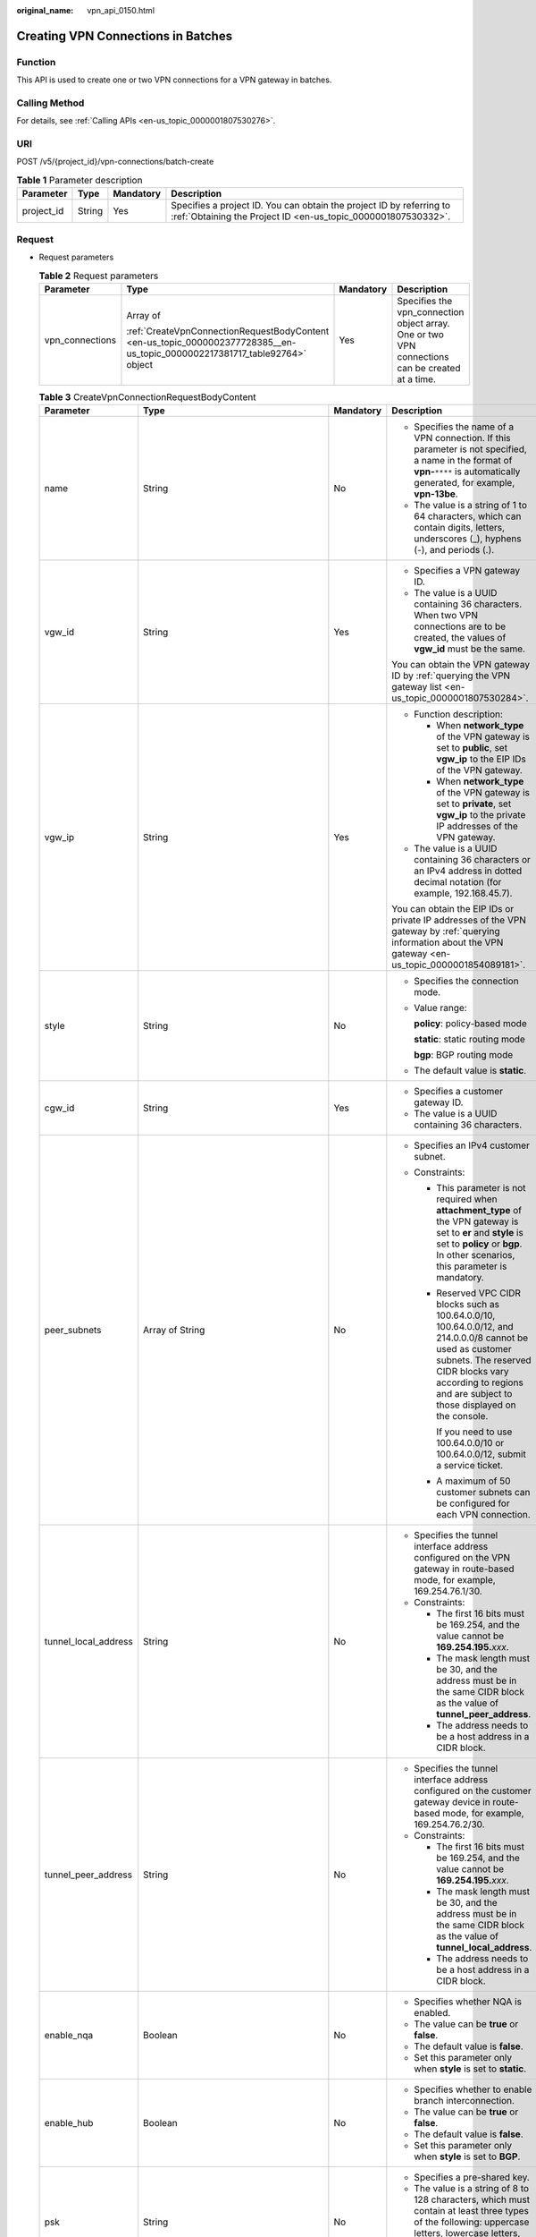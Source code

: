 :original_name: vpn_api_0150.html

.. _vpn_api_0150:

Creating VPN Connections in Batches
===================================

Function
--------

This API is used to create one or two VPN connections for a VPN gateway in batches.

Calling Method
--------------

For details, see :ref:`Calling APIs <en-us_topic_0000001807530276>`.

URI
---

POST /v5/{project_id}/vpn-connections/batch-create

.. table:: **Table 1** Parameter description

   +------------+--------+-----------+---------------------------------------------------------------------------------------------------------------------------------------+
   | Parameter  | Type   | Mandatory | Description                                                                                                                           |
   +============+========+===========+=======================================================================================================================================+
   | project_id | String | Yes       | Specifies a project ID. You can obtain the project ID by referring to :ref:`Obtaining the Project ID <en-us_topic_0000001807530332>`. |
   +------------+--------+-----------+---------------------------------------------------------------------------------------------------------------------------------------+

Request
-------

-  Request parameters

   .. table:: **Table 2** Request parameters

      +-----------------+-----------------------------------------------------------------------------------------------------------------------------+-----------------+-------------------------------------------------------------------------------------------------+
      | Parameter       | Type                                                                                                                        | Mandatory       | Description                                                                                     |
      +=================+=============================================================================================================================+=================+=================================================================================================+
      | vpn_connections | Array of                                                                                                                    | Yes             | Specifies the vpn_connection object array. One or two VPN connections can be created at a time. |
      |                 |                                                                                                                             |                 |                                                                                                 |
      |                 | :ref:`CreateVpnConnectionRequestBodyContent <en-us_topic_0000002377728385__en-us_topic_0000002217381717_table92764>` object |                 |                                                                                                 |
      +-----------------+-----------------------------------------------------------------------------------------------------------------------------+-----------------+-------------------------------------------------------------------------------------------------+

   .. _en-us_topic_0000002377728385__en-us_topic_0000002217381717_table92764:

   .. table:: **Table 3** CreateVpnConnectionRequestBodyContent

      +----------------------+---------------------------------------------------------------------------------------------------------------+-----------------+-----------------------------------------------------------------------------------------------------------------------------------------------------------------------------------------------------------------------------------------------------------------------------------------------------------------------+
      | Parameter            | Type                                                                                                          | Mandatory       | Description                                                                                                                                                                                                                                                                                                           |
      +======================+===============================================================================================================+=================+=======================================================================================================================================================================================================================================================================================================================+
      | name                 | String                                                                                                        | No              | -  Specifies the name of a VPN connection. If this parameter is not specified, a name in the format of **vpn-**\ ``****`` is automatically generated, for example, **vpn-13be**.                                                                                                                                      |
      |                      |                                                                                                               |                 | -  The value is a string of 1 to 64 characters, which can contain digits, letters, underscores (_), hyphens (-), and periods (.).                                                                                                                                                                                     |
      +----------------------+---------------------------------------------------------------------------------------------------------------+-----------------+-----------------------------------------------------------------------------------------------------------------------------------------------------------------------------------------------------------------------------------------------------------------------------------------------------------------------+
      | vgw_id               | String                                                                                                        | Yes             | -  Specifies a VPN gateway ID.                                                                                                                                                                                                                                                                                        |
      |                      |                                                                                                               |                 | -  The value is a UUID containing 36 characters. When two VPN connections are to be created, the values of **vgw_id** must be the same.                                                                                                                                                                               |
      |                      |                                                                                                               |                 |                                                                                                                                                                                                                                                                                                                       |
      |                      |                                                                                                               |                 | You can obtain the VPN gateway ID by :ref:`querying the VPN gateway list <en-us_topic_0000001807530284>`.                                                                                                                                                                                                             |
      +----------------------+---------------------------------------------------------------------------------------------------------------+-----------------+-----------------------------------------------------------------------------------------------------------------------------------------------------------------------------------------------------------------------------------------------------------------------------------------------------------------------+
      | vgw_ip               | String                                                                                                        | Yes             | -  Function description:                                                                                                                                                                                                                                                                                              |
      |                      |                                                                                                               |                 |                                                                                                                                                                                                                                                                                                                       |
      |                      |                                                                                                               |                 |    -  When **network_type** of the VPN gateway is set to **public**, set **vgw_ip** to the EIP IDs of the VPN gateway.                                                                                                                                                                                                |
      |                      |                                                                                                               |                 |    -  When **network_type** of the VPN gateway is set to **private**, set **vgw_ip** to the private IP addresses of the VPN gateway.                                                                                                                                                                                  |
      |                      |                                                                                                               |                 |                                                                                                                                                                                                                                                                                                                       |
      |                      |                                                                                                               |                 | -  The value is a UUID containing 36 characters or an IPv4 address in dotted decimal notation (for example, 192.168.45.7).                                                                                                                                                                                            |
      |                      |                                                                                                               |                 |                                                                                                                                                                                                                                                                                                                       |
      |                      |                                                                                                               |                 | You can obtain the EIP IDs or private IP addresses of the VPN gateway by :ref:`querying information about the VPN gateway <en-us_topic_0000001854089181>`.                                                                                                                                                            |
      +----------------------+---------------------------------------------------------------------------------------------------------------+-----------------+-----------------------------------------------------------------------------------------------------------------------------------------------------------------------------------------------------------------------------------------------------------------------------------------------------------------------+
      | style                | String                                                                                                        | No              | -  Specifies the connection mode.                                                                                                                                                                                                                                                                                     |
      |                      |                                                                                                               |                 |                                                                                                                                                                                                                                                                                                                       |
      |                      |                                                                                                               |                 | -  Value range:                                                                                                                                                                                                                                                                                                       |
      |                      |                                                                                                               |                 |                                                                                                                                                                                                                                                                                                                       |
      |                      |                                                                                                               |                 |    **policy**: policy-based mode                                                                                                                                                                                                                                                                                      |
      |                      |                                                                                                               |                 |                                                                                                                                                                                                                                                                                                                       |
      |                      |                                                                                                               |                 |    **static**: static routing mode                                                                                                                                                                                                                                                                                    |
      |                      |                                                                                                               |                 |                                                                                                                                                                                                                                                                                                                       |
      |                      |                                                                                                               |                 |    **bgp**: BGP routing mode                                                                                                                                                                                                                                                                                          |
      |                      |                                                                                                               |                 |                                                                                                                                                                                                                                                                                                                       |
      |                      |                                                                                                               |                 | -  The default value is **static**.                                                                                                                                                                                                                                                                                   |
      +----------------------+---------------------------------------------------------------------------------------------------------------+-----------------+-----------------------------------------------------------------------------------------------------------------------------------------------------------------------------------------------------------------------------------------------------------------------------------------------------------------------+
      | cgw_id               | String                                                                                                        | Yes             | -  Specifies a customer gateway ID.                                                                                                                                                                                                                                                                                   |
      |                      |                                                                                                               |                 | -  The value is a UUID containing 36 characters.                                                                                                                                                                                                                                                                      |
      +----------------------+---------------------------------------------------------------------------------------------------------------+-----------------+-----------------------------------------------------------------------------------------------------------------------------------------------------------------------------------------------------------------------------------------------------------------------------------------------------------------------+
      | peer_subnets         | Array of String                                                                                               | No              | -  Specifies an IPv4 customer subnet.                                                                                                                                                                                                                                                                                 |
      |                      |                                                                                                               |                 | -  Constraints:                                                                                                                                                                                                                                                                                                       |
      |                      |                                                                                                               |                 |                                                                                                                                                                                                                                                                                                                       |
      |                      |                                                                                                               |                 |    -  This parameter is not required when **attachment_type** of the VPN gateway is set to **er** and **style** is set to **policy** or **bgp**. In other scenarios, this parameter is mandatory.                                                                                                                     |
      |                      |                                                                                                               |                 |                                                                                                                                                                                                                                                                                                                       |
      |                      |                                                                                                               |                 |    -  Reserved VPC CIDR blocks such as 100.64.0.0/10, 100.64.0.0/12, and 214.0.0.0/8 cannot be used as customer subnets. The reserved CIDR blocks vary according to regions and are subject to those displayed on the console.                                                                                        |
      |                      |                                                                                                               |                 |                                                                                                                                                                                                                                                                                                                       |
      |                      |                                                                                                               |                 |       If you need to use 100.64.0.0/10 or 100.64.0.0/12, submit a service ticket.                                                                                                                                                                                                                                     |
      |                      |                                                                                                               |                 |                                                                                                                                                                                                                                                                                                                       |
      |                      |                                                                                                               |                 |    -  A maximum of 50 customer subnets can be configured for each VPN connection.                                                                                                                                                                                                                                     |
      +----------------------+---------------------------------------------------------------------------------------------------------------+-----------------+-----------------------------------------------------------------------------------------------------------------------------------------------------------------------------------------------------------------------------------------------------------------------------------------------------------------------+
      | tunnel_local_address | String                                                                                                        | No              | -  Specifies the tunnel interface address configured on the VPN gateway in route-based mode, for example, 169.254.76.1/30.                                                                                                                                                                                            |
      |                      |                                                                                                               |                 | -  Constraints:                                                                                                                                                                                                                                                                                                       |
      |                      |                                                                                                               |                 |                                                                                                                                                                                                                                                                                                                       |
      |                      |                                                                                                               |                 |    -  The first 16 bits must be 169.254, and the value cannot be **169.254.195.**\ *xxx*.                                                                                                                                                                                                                             |
      |                      |                                                                                                               |                 |    -  The mask length must be 30, and the address must be in the same CIDR block as the value of **tunnel_peer_address**.                                                                                                                                                                                             |
      |                      |                                                                                                               |                 |    -  The address needs to be a host address in a CIDR block.                                                                                                                                                                                                                                                         |
      +----------------------+---------------------------------------------------------------------------------------------------------------+-----------------+-----------------------------------------------------------------------------------------------------------------------------------------------------------------------------------------------------------------------------------------------------------------------------------------------------------------------+
      | tunnel_peer_address  | String                                                                                                        | No              | -  Specifies the tunnel interface address configured on the customer gateway device in route-based mode, for example, 169.254.76.2/30.                                                                                                                                                                                |
      |                      |                                                                                                               |                 | -  Constraints:                                                                                                                                                                                                                                                                                                       |
      |                      |                                                                                                               |                 |                                                                                                                                                                                                                                                                                                                       |
      |                      |                                                                                                               |                 |    -  The first 16 bits must be 169.254, and the value cannot be **169.254.195.**\ *xxx*.                                                                                                                                                                                                                             |
      |                      |                                                                                                               |                 |    -  The mask length must be 30, and the address must be in the same CIDR block as the value of **tunnel_local_address**.                                                                                                                                                                                            |
      |                      |                                                                                                               |                 |    -  The address needs to be a host address in a CIDR block.                                                                                                                                                                                                                                                         |
      +----------------------+---------------------------------------------------------------------------------------------------------------+-----------------+-----------------------------------------------------------------------------------------------------------------------------------------------------------------------------------------------------------------------------------------------------------------------------------------------------------------------+
      | enable_nqa           | Boolean                                                                                                       | No              | -  Specifies whether NQA is enabled.                                                                                                                                                                                                                                                                                  |
      |                      |                                                                                                               |                 | -  The value can be **true** or **false**.                                                                                                                                                                                                                                                                            |
      |                      |                                                                                                               |                 | -  The default value is **false**.                                                                                                                                                                                                                                                                                    |
      |                      |                                                                                                               |                 | -  Set this parameter only when **style** is set to **static**.                                                                                                                                                                                                                                                       |
      +----------------------+---------------------------------------------------------------------------------------------------------------+-----------------+-----------------------------------------------------------------------------------------------------------------------------------------------------------------------------------------------------------------------------------------------------------------------------------------------------------------------+
      | enable_hub           | Boolean                                                                                                       | No              | -  Specifies whether to enable branch interconnection.                                                                                                                                                                                                                                                                |
      |                      |                                                                                                               |                 | -  The value can be **true** or **false**.                                                                                                                                                                                                                                                                            |
      |                      |                                                                                                               |                 | -  The default value is **false**.                                                                                                                                                                                                                                                                                    |
      |                      |                                                                                                               |                 | -  Set this parameter only when **style** is set to **BGP**.                                                                                                                                                                                                                                                          |
      +----------------------+---------------------------------------------------------------------------------------------------------------+-----------------+-----------------------------------------------------------------------------------------------------------------------------------------------------------------------------------------------------------------------------------------------------------------------------------------------------------------------+
      | psk                  | String                                                                                                        | No              | -  Specifies a pre-shared key.                                                                                                                                                                                                                                                                                        |
      |                      |                                                                                                               |                 | -  The value is a string of 8 to 128 characters, which must contain at least three types of the following: uppercase letters, lowercase letters, digits, and special characters (``~!@#$%^*()-_+={ },./:;``).                                                                                                         |
      +----------------------+---------------------------------------------------------------------------------------------------------------+-----------------+-----------------------------------------------------------------------------------------------------------------------------------------------------------------------------------------------------------------------------------------------------------------------------------------------------------------------+
      | policy_rules         | Array of :ref:`PolicyRule <en-us_topic_0000002377728385__en-us_topic_0000002217381717_table65488>` object     | No              | Specifies IPv4 policy rules.                                                                                                                                                                                                                                                                                          |
      |                      |                                                                                                               |                 |                                                                                                                                                                                                                                                                                                                       |
      |                      |                                                                                                               |                 | A maximum of five policy rules can be specified. This parameter is mandatory only when **style** is set to **policy** and **ip_version** of the VPN gateway is set to **ipv4**.                                                                                                                                       |
      +----------------------+---------------------------------------------------------------------------------------------------------------+-----------------+-----------------------------------------------------------------------------------------------------------------------------------------------------------------------------------------------------------------------------------------------------------------------------------------------------------------------+
      | ikepolicy            | :ref:`IkePolicy <en-us_topic_0000002377728385__en-us_topic_0000002217381717_table92511>` object               | No              | Specifies the IKE policy object.                                                                                                                                                                                                                                                                                      |
      +----------------------+---------------------------------------------------------------------------------------------------------------+-----------------+-----------------------------------------------------------------------------------------------------------------------------------------------------------------------------------------------------------------------------------------------------------------------------------------------------------------------+
      | ipsecpolicy          | :ref:`IpsecPolicy <en-us_topic_0000002377728385__en-us_topic_0000002217381717_table92510>` object             | No              | Specifies the IPsec policy object.                                                                                                                                                                                                                                                                                    |
      +----------------------+---------------------------------------------------------------------------------------------------------------+-----------------+-----------------------------------------------------------------------------------------------------------------------------------------------------------------------------------------------------------------------------------------------------------------------------------------------------------------------+
      | ha_role              | String                                                                                                        | No              | -  This parameter is optional when you create a connection for a VPN gateway in active-active mode. When you create a connection for a VPN gateway in active/standby mode, **master** indicates the active connection, and **slave** indicates the standby connection.                                                |
      |                      |                                                                                                               |                 | -  The default value is **master**.                                                                                                                                                                                                                                                                                   |
      |                      |                                                                                                               |                 | -  Constraints: In active/standby mode, this field must be set to **master** for the connection established using the active EIP or active private IP address of the VPN gateway, and must be set to **slave** for the connection established using the standby EIP or standby private IP address of the VPN gateway. |
      +----------------------+---------------------------------------------------------------------------------------------------------------+-----------------+-----------------------------------------------------------------------------------------------------------------------------------------------------------------------------------------------------------------------------------------------------------------------------------------------------------------------+
      | tags                 | Array of :ref:`VpnResourceTag <en-us_topic_0000002377728385__en-us_topic_0000002217381717_table92238>` object | No              | -  Specifies a tag list.                                                                                                                                                                                                                                                                                              |
      |                      |                                                                                                               |                 | -  A maximum of 20 tags can be specified.                                                                                                                                                                                                                                                                             |
      +----------------------+---------------------------------------------------------------------------------------------------------------+-----------------+-----------------------------------------------------------------------------------------------------------------------------------------------------------------------------------------------------------------------------------------------------------------------------------------------------------------------+

   .. _en-us_topic_0000002377728385__en-us_topic_0000002217381717_table65488:

   .. table:: **Table 4** PolicyRule

      +-----------------+-----------------+-----------------+--------------------------------------------------------------------------------------------------------------------------------------+
      | Parameter       | Type            | Mandatory       | Description                                                                                                                          |
      +=================+=================+=================+======================================================================================================================================+
      | source          | String          | No              | -  Specifies a source CIDR block. The IP protocol version (IPv4) of the CIDR block must be the same as that of the VPN gateway.      |
      |                 |                 |                 | -  The value of **source** in each policy rule must be unique.                                                                       |
      +-----------------+-----------------+-----------------+--------------------------------------------------------------------------------------------------------------------------------------+
      | destination     | Array of String | No              | -  Specifies a destination CIDR block. The IP protocol version (IPv4) of the CIDR block must be the same as that of the VPN gateway. |
      |                 |                 |                 |                                                                                                                                      |
      |                 |                 |                 |    An example IPv4 CIDR block is 192.168.52.0/24.                                                                                    |
      |                 |                 |                 |                                                                                                                                      |
      |                 |                 |                 | -  A maximum of 50 destination CIDR blocks can be configured in each policy rule.                                                    |
      +-----------------+-----------------+-----------------+--------------------------------------------------------------------------------------------------------------------------------------+

   .. _en-us_topic_0000002377728385__en-us_topic_0000002217381717_table92511:

   .. table:: **Table 5** IkePolicy

      +--------------------------+-------------------------------------------------------------------------------------------+-----------------+------------------------------------------------------------------------------------------------------------------------------------------+
      | Parameter                | Type                                                                                      | Mandatory       | Description                                                                                                                              |
      +==========================+===========================================================================================+=================+==========================================================================================================================================+
      | ike_version              | String                                                                                    | No              | -  Specifies the IKE version.                                                                                                            |
      |                          |                                                                                           |                 |                                                                                                                                          |
      |                          |                                                                                           |                 | -  Value range:                                                                                                                          |
      |                          |                                                                                           |                 |                                                                                                                                          |
      |                          |                                                                                           |                 |    **v1** and **v2**                                                                                                                     |
      |                          |                                                                                           |                 |                                                                                                                                          |
      |                          |                                                                                           |                 | -  Default value:                                                                                                                        |
      |                          |                                                                                           |                 |                                                                                                                                          |
      |                          |                                                                                           |                 |    v2                                                                                                                                    |
      +--------------------------+-------------------------------------------------------------------------------------------+-----------------+------------------------------------------------------------------------------------------------------------------------------------------+
      | phase1_negotiation_mode  | String                                                                                    | No              | -  Specifies the negotiation mode.                                                                                                       |
      |                          |                                                                                           |                 |                                                                                                                                          |
      |                          |                                                                                           |                 | -  Value range:                                                                                                                          |
      |                          |                                                                                           |                 |                                                                                                                                          |
      |                          |                                                                                           |                 |    **main**: ensures high security during negotiation.                                                                                   |
      |                          |                                                                                           |                 |                                                                                                                                          |
      |                          |                                                                                           |                 |    **aggressive**: ensures fast negotiation and a high negotiation success rate.                                                         |
      |                          |                                                                                           |                 |                                                                                                                                          |
      |                          |                                                                                           |                 | -  The default value is **main**.                                                                                                        |
      |                          |                                                                                           |                 |                                                                                                                                          |
      |                          |                                                                                           |                 | -  This parameter is mandatory only when the IKE version is v1.                                                                          |
      +--------------------------+-------------------------------------------------------------------------------------------+-----------------+------------------------------------------------------------------------------------------------------------------------------------------+
      | authentication_algorithm | String                                                                                    | No              | -  Specifies an authentication algorithm.                                                                                                |
      |                          |                                                                                           |                 |                                                                                                                                          |
      |                          |                                                                                           |                 | -  Value range:                                                                                                                          |
      |                          |                                                                                           |                 |                                                                                                                                          |
      |                          |                                                                                           |                 |    sha2-512, sha2-384, sha2-256, sha1, md5                                                                                               |
      |                          |                                                                                           |                 |                                                                                                                                          |
      |                          |                                                                                           |                 |    Exercise caution when using **sha1** and **md5** as they have low security.                                                           |
      |                          |                                                                                           |                 |                                                                                                                                          |
      |                          |                                                                                           |                 | -  Default value:                                                                                                                        |
      |                          |                                                                                           |                 |                                                                                                                                          |
      |                          |                                                                                           |                 |    sha2-256                                                                                                                              |
      +--------------------------+-------------------------------------------------------------------------------------------+-----------------+------------------------------------------------------------------------------------------------------------------------------------------+
      | encryption_algorithm     | String                                                                                    | No              | -  Specifies an encryption algorithm.                                                                                                    |
      |                          |                                                                                           |                 |                                                                                                                                          |
      |                          |                                                                                           |                 | -  Value range:                                                                                                                          |
      |                          |                                                                                           |                 |                                                                                                                                          |
      |                          |                                                                                           |                 |    aes-256-gcm-16, aes-128-gcm-16, aes-256, aes-192, aes-128, 3des                                                                       |
      |                          |                                                                                           |                 |                                                                                                                                          |
      |                          |                                                                                           |                 |    Exercise caution when using **3des**, **aes-128**, **aes-192**, and **aes-256** as they have low security.                            |
      |                          |                                                                                           |                 |                                                                                                                                          |
      |                          |                                                                                           |                 | -  Default value:                                                                                                                        |
      |                          |                                                                                           |                 |                                                                                                                                          |
      |                          |                                                                                           |                 |    aes-128                                                                                                                               |
      +--------------------------+-------------------------------------------------------------------------------------------+-----------------+------------------------------------------------------------------------------------------------------------------------------------------+
      | dh_group                 | String                                                                                    | No              | -  Specifies the DH group used for key exchange in phase 1.                                                                              |
      |                          |                                                                                           |                 |                                                                                                                                          |
      |                          |                                                                                           |                 | -  The value can be **group1**, **group2**, **group5**, **group14**, **group15**, **group16**, **group19**, **group20**, or **group21**. |
      |                          |                                                                                           |                 |                                                                                                                                          |
      |                          |                                                                                           |                 |    Exercise caution when using **group1**, **group2**, **group5**, or **group14** as they have low security.                             |
      |                          |                                                                                           |                 |                                                                                                                                          |
      |                          |                                                                                           |                 | -  The default value is **group15**.                                                                                                     |
      +--------------------------+-------------------------------------------------------------------------------------------+-----------------+------------------------------------------------------------------------------------------------------------------------------------------+
      | authentication_method    | String                                                                                    | No              | -  Specifies the authentication method used during IKE negotiation.                                                                      |
      |                          |                                                                                           |                 |                                                                                                                                          |
      |                          |                                                                                           |                 | -  Value range:                                                                                                                          |
      |                          |                                                                                           |                 |                                                                                                                                          |
      |                          |                                                                                           |                 |    **pre-share**: pre-shared key                                                                                                         |
      |                          |                                                                                           |                 |                                                                                                                                          |
      |                          |                                                                                           |                 | -  The default value is **pre-share**.                                                                                                   |
      +--------------------------+-------------------------------------------------------------------------------------------+-----------------+------------------------------------------------------------------------------------------------------------------------------------------+
      | lifetime_seconds         | Integer                                                                                   | No              | -  Specifies the SA lifetime. When the lifetime expires, an IKE SA is automatically updated.                                             |
      |                          |                                                                                           |                 | -  The value ranges from 60 to 604800, in seconds.                                                                                       |
      |                          |                                                                                           |                 | -  The default value is 86400.                                                                                                           |
      +--------------------------+-------------------------------------------------------------------------------------------+-----------------+------------------------------------------------------------------------------------------------------------------------------------------+
      | local_id_type            | String                                                                                    | No              | -  Specifies the local ID type.                                                                                                          |
      |                          |                                                                                           |                 | -  Value range:                                                                                                                          |
      |                          |                                                                                           |                 |                                                                                                                                          |
      |                          |                                                                                           |                 |    -  **ip**                                                                                                                             |
      |                          |                                                                                           |                 |    -  **fqdn** (currently not supported)                                                                                                 |
      |                          |                                                                                           |                 |                                                                                                                                          |
      |                          |                                                                                           |                 | -  The default value is **ip**.                                                                                                          |
      +--------------------------+-------------------------------------------------------------------------------------------+-----------------+------------------------------------------------------------------------------------------------------------------------------------------+
      | local_id                 | String                                                                                    | No              | -  Specifies the local ID.                                                                                                               |
      |                          |                                                                                           |                 |                                                                                                                                          |
      |                          |                                                                                           |                 | -  Constraints:                                                                                                                          |
      |                          |                                                                                           |                 |                                                                                                                                          |
      |                          |                                                                                           |                 |    When **local_id_type** is set to **ip**, this parameter is optional. If it is set, the value must be an IPv4 address.                 |
      +--------------------------+-------------------------------------------------------------------------------------------+-----------------+------------------------------------------------------------------------------------------------------------------------------------------+
      | peer_id_type             | String                                                                                    | No              | -  Specifies the peer ID type.                                                                                                           |
      |                          |                                                                                           |                 | -  Value range:                                                                                                                          |
      |                          |                                                                                           |                 |                                                                                                                                          |
      |                          |                                                                                           |                 |    -  **ip**                                                                                                                             |
      |                          |                                                                                           |                 |    -  **fqdn** (currently not supported)                                                                                                 |
      |                          |                                                                                           |                 |                                                                                                                                          |
      |                          |                                                                                           |                 | -  The default value is **ip**.                                                                                                          |
      +--------------------------+-------------------------------------------------------------------------------------------+-----------------+------------------------------------------------------------------------------------------------------------------------------------------+
      | peer_id                  | String                                                                                    | No              | -  Specifies the peer ID.                                                                                                                |
      |                          |                                                                                           |                 |                                                                                                                                          |
      |                          |                                                                                           |                 | -  Constraints:                                                                                                                          |
      |                          |                                                                                           |                 |                                                                                                                                          |
      |                          |                                                                                           |                 |    When **local_id_type** is set to **ip**, this parameter is optional. If it is set, the value must be an IPv4 address.                 |
      +--------------------------+-------------------------------------------------------------------------------------------+-----------------+------------------------------------------------------------------------------------------------------------------------------------------+
      | dpd                      | :ref:`Dpd <en-us_topic_0000002377728385__en-us_topic_0000002217381717_table92513>` object | No              | Specifies the DPD object.                                                                                                                |
      +--------------------------+-------------------------------------------------------------------------------------------+-----------------+------------------------------------------------------------------------------------------------------------------------------------------+

   .. _en-us_topic_0000002377728385__en-us_topic_0000002217381717_table92513:

   .. table:: **Table 6** Dpd

      +-----------------+-----------------+-----------------+------------------------------------------------------------------------------------------------------+
      | Parameter       | Type            | Mandatory       | Description                                                                                          |
      +=================+=================+=================+======================================================================================================+
      | timeout         | Integer         | No              | -  Specifies the interval for retransmitting DPD packets.                                            |
      |                 |                 |                 | -  The value ranges from 2 to 60, in seconds.                                                        |
      |                 |                 |                 | -  The default value is 15.                                                                          |
      +-----------------+-----------------+-----------------+------------------------------------------------------------------------------------------------------+
      | interval        | Integer         | No              | -  Specifies the DPD idle timeout period.                                                            |
      |                 |                 |                 | -  The value ranges from 10 to 3600, in seconds.                                                     |
      |                 |                 |                 | -  The default value is 30.                                                                          |
      +-----------------+-----------------+-----------------+------------------------------------------------------------------------------------------------------+
      | msg             | String          | No              | -  Specifies the format of DPD packets.                                                              |
      |                 |                 |                 |                                                                                                      |
      |                 |                 |                 | -  Value range:                                                                                      |
      |                 |                 |                 |                                                                                                      |
      |                 |                 |                 |    **seq-hash-notify**: indicates that the payload of DPD packets is in the sequence of hash-notify. |
      |                 |                 |                 |                                                                                                      |
      |                 |                 |                 |    **seq-notify-hash**: indicates that the payload of DPD packets is in the sequence of notify-hash. |
      |                 |                 |                 |                                                                                                      |
      |                 |                 |                 | -  The default value is **seq-hash-notify**.                                                         |
      +-----------------+-----------------+-----------------+------------------------------------------------------------------------------------------------------+

   .. _en-us_topic_0000002377728385__en-us_topic_0000002217381717_table92510:

   .. table:: **Table 7** IpsecPolicy

      +--------------------------+-----------------+-----------------+-------------------------------------------------------------------------------------------------------------------------------------------------------+
      | Parameter                | Type            | Mandatory       | Description                                                                                                                                           |
      +==========================+=================+=================+=======================================================================================================================================================+
      | authentication_algorithm | String          | No              | -  Specifies an authentication algorithm.                                                                                                             |
      |                          |                 |                 |                                                                                                                                                       |
      |                          |                 |                 | -  Value range:                                                                                                                                       |
      |                          |                 |                 |                                                                                                                                                       |
      |                          |                 |                 |    sha2-512, sha2-384, sha2-256, sha1, md5                                                                                                            |
      |                          |                 |                 |                                                                                                                                                       |
      |                          |                 |                 |    Exercise caution when using **sha1** and **md5** as they have low security.                                                                        |
      |                          |                 |                 |                                                                                                                                                       |
      |                          |                 |                 | -  Default value:                                                                                                                                     |
      |                          |                 |                 |                                                                                                                                                       |
      |                          |                 |                 |    sha2-256                                                                                                                                           |
      +--------------------------+-----------------+-----------------+-------------------------------------------------------------------------------------------------------------------------------------------------------+
      | encryption_algorithm     | String          | No              | -  Specifies an encryption algorithm.                                                                                                                 |
      |                          |                 |                 |                                                                                                                                                       |
      |                          |                 |                 | -  Value range:                                                                                                                                       |
      |                          |                 |                 |                                                                                                                                                       |
      |                          |                 |                 |    aes-256-gcm-16, aes-128-gcm-16, aes-256, aes-192, aes-128, 3des                                                                                    |
      |                          |                 |                 |                                                                                                                                                       |
      |                          |                 |                 |    Exercise caution when using **3des**, **aes-128**, **aes-192**, and **aes-256** as they have low security.                                         |
      |                          |                 |                 |                                                                                                                                                       |
      |                          |                 |                 | -  Default value:                                                                                                                                     |
      |                          |                 |                 |                                                                                                                                                       |
      |                          |                 |                 |    aes-128                                                                                                                                            |
      +--------------------------+-----------------+-----------------+-------------------------------------------------------------------------------------------------------------------------------------------------------+
      | pfs                      | String          | No              | -  Specifies the DH key group used by PFS.                                                                                                            |
      |                          |                 |                 |                                                                                                                                                       |
      |                          |                 |                 | -  The value can be **group1**, **group2**, **group5**, **group14**, **group15**, **group16**, **group19**, **group20**, **group21**, or **disable**. |
      |                          |                 |                 |                                                                                                                                                       |
      |                          |                 |                 |    Exercise caution when using **group1**, **group2**, **group5**, or **group14** as they have low security.                                          |
      |                          |                 |                 |                                                                                                                                                       |
      |                          |                 |                 | -  The default value is **group15**.                                                                                                                  |
      +--------------------------+-----------------+-----------------+-------------------------------------------------------------------------------------------------------------------------------------------------------+
      | transform_protocol       | String          | No              | -  Specifies the transfer protocol.                                                                                                                   |
      |                          |                 |                 |                                                                                                                                                       |
      |                          |                 |                 | -  Value range:                                                                                                                                       |
      |                          |                 |                 |                                                                                                                                                       |
      |                          |                 |                 |    **esp**: encapsulating security payload protocol                                                                                                   |
      |                          |                 |                 |                                                                                                                                                       |
      |                          |                 |                 | -  The default value is **esp**.                                                                                                                      |
      +--------------------------+-----------------+-----------------+-------------------------------------------------------------------------------------------------------------------------------------------------------+
      | lifetime_seconds         | Integer         | No              | -  Specifies the lifetime of a tunnel established over an IPsec connection.                                                                           |
      |                          |                 |                 | -  The value ranges from 30 to 604800, in seconds.                                                                                                    |
      |                          |                 |                 | -  The default value is 3600.                                                                                                                         |
      +--------------------------+-----------------+-----------------+-------------------------------------------------------------------------------------------------------------------------------------------------------+
      | encapsulation_mode       | String          | No              | -  Specifies the packet encapsulation mode.                                                                                                           |
      |                          |                 |                 |                                                                                                                                                       |
      |                          |                 |                 | -  Value range:                                                                                                                                       |
      |                          |                 |                 |                                                                                                                                                       |
      |                          |                 |                 |    **tunnel**: encapsulates packets in tunnel mode.                                                                                                   |
      |                          |                 |                 |                                                                                                                                                       |
      |                          |                 |                 | -  The default value is **tunnel**.                                                                                                                   |
      +--------------------------+-----------------+-----------------+-------------------------------------------------------------------------------------------------------------------------------------------------------+

   .. _en-us_topic_0000002377728385__en-us_topic_0000002217381717_table92238:

   .. table:: **Table 8** VpnResourceTag

      +-----------------+-----------------+-----------------+----------------------------------------------------------------------------------------------------------------------------------------------------------------------------------+
      | Parameter       | Type            | Mandatory       | Description                                                                                                                                                                      |
      +=================+=================+=================+==================================================================================================================================================================================+
      | key             | String          | Yes             | -  Specifies a tag key.                                                                                                                                                          |
      |                 |                 |                 | -  The value is a string of 1 to 128 characters that can contain digits, letters, Spanish characters, Portuguese characters, spaces, and special characters (``_ . : = + - @``). |
      +-----------------+-----------------+-----------------+----------------------------------------------------------------------------------------------------------------------------------------------------------------------------------+
      | value           | String          | Yes             | -  Specifies a tag value.                                                                                                                                                        |
      |                 |                 |                 | -  The value is a string of 0 to 255 characters that can contain digits, letters, Spanish characters, Portuguese characters, spaces, and special characters (``_ . : = + - @``). |
      +-----------------+-----------------+-----------------+----------------------------------------------------------------------------------------------------------------------------------------------------------------------------------+

-  Example request

   #. Create VPN connections in static routing mode in batches.

      .. code-block:: text

         POST https://{Endpoint}/v5/{project_id}/vpn-connections/batch-create

         {
             "vpn_connections": [
                 {
                     "vgw_ip": "0d0f4af1-42b9-41eb-97b9-b4d41a0bf9c4",
                     "cgw_id": "12f3577a-cbd8-4602-b68c-ecbf792fcec5",
                     "vgw_id": "8030f6d6-32a8-4d20-a7f8-50a7a826e2f8",
                     "peer_subnets": [
                         "192.168.2.0/24"
                     ],
                     "psk": "abcd****"
                 },
                 {
                     "vgw_ip": "1fb97767-d780-4d8b-83bb-6f878f662005",
                     "cgw_id": "12f3577a-cbd8-4602-b68c-ecbf792fcec5",
                     "vgw_id": "8030f6d6-32a8-4d20-a7f8-50a7a826e2f8",
                     "peer_subnets": [
                         "192.168.2.0/24"
                     ],
                     "psk": "abcd****"
                 }
             ]
         }

   #. Create VPN connections in policy-based mode in batches.

      .. code-block:: text

         POST https://{Endpoint}/v5/{project_id}/vpn-connections/batch-create

         {
             "vpn_connections": [
                 {
                     "vgw_ip": "0d0f4af1-42b9-41eb-97b9-b4d41a0bf9c4",
                     "cgw_id": "12f3577a-cbd8-4602-b68c-ecbf792fcec5",
                     "vgw_id": "8030f6d6-32a8-4d20-a7f8-50a7a826e2f8",
                     "style": "policy",
                     "peer_subnets": [
                         "192.168.2.0/24"
                     ],
                     "psk": "abcd****",
                     "policy_rules": [
                         {
                             "source": "10.0.0.0/24",
                             "destination": [
                                 "192.168.0.0/24"
                             ]
                         }
                     ]
                 },
                 {
                     "vgw_ip": "1fb97767-d780-4d8b-83bb-6f878f662005",
                     "cgw_id": "12f3577a-cbd8-4602-b68c-ecbf792fcec5",
                     "vgw_id": "8030f6d6-32a8-4d20-a7f8-50a7a826e2f8",
                     "style": "policy",
                     "peer_subnets": [
                         "192.168.2.0/24"
                     ],
                     "psk": "abcd****",
                     "policy_rules": [
                         {
                             "source": "10.0.0.0/24",
                             "destination": [
                                 "192.168.0.0/24"
                             ]
                         }
                     ]
                 }
             ]
         }

   #. Create VPN connections in BGP routing mode in batches.

      .. code-block:: text

         POST https://{Endpoint}/v5/{project_id}/vpn-connections/batch-create

         {
             "vpn_connections": [
                 {
                     "name": "vpn-1655",
                     "vgw_ip": "0d0f4af1-42b9-41eb-97b9-b4d41a0bf9c4",
                     "cgw_id": "12f3577a-cbd8-4602-b68c-ecbf792fcec5",
                     "vgw_id": "8030f6d6-32a8-4d20-a7f8-50a7a826e2f8",
                     "style": "bgp",
                     "peer_subnets": [
                         "192.168.2.0/24"
                     ],
                     "tunnel_local_address": "169.254.56.225/30",
                     "tunnel_peer_address": "169.254.56.226/30",
                     "psk": "abcd****",
                     "ikepolicy": {
                         "ike_version": "v2",
                         "authentication_algorithm": "sha2-512",
                         "encryption_algorithm": "aes-256",
                         "dh_group": "group16",
                         "lifetime_seconds": 172800,
                         "local_id": "123***",
                         "peer_id": "456***",
                         "dpd": {
                             "timeout": 30,
                             "interval": 60,
                             "msg": "seq-notify-hash"
                         }
                     },
                     "ipsecpolicy": {
                         "authentication_algorithm": "sha2-512",
                         "encryption_algorithm": "aes-256",
                         "pfs": "group16",
                         "transform_protocol": "esp",
                         "lifetime_seconds": 7200,
                         "encapsulation_mode": "tunnel"
                     }
                 },
                 {
                     "name": "vpn-1341",
                     "vgw_ip": "1fb97767-d780-4d8b-83bb-6f878f662005",
                     "cgw_id": "12f3577a-cbd8-4602-b68c-ecbf792fcec5",
                     "vgw_id": "8030f6d6-32a8-4d20-a7f8-50a7a826e2f8",
                     "style": "bgp",
                     "peer_subnets": [
                         "192.168.2.0/24"
                     ],
                     "tunnel_local_address": "169.254.56.225/30",
                     "tunnel_peer_address": "169.254.56.226/30",
                     "psk": "abcd****",
                     "ikepolicy": {
                         "ike_version": "v2",
                         "authentication_algorithm": "sha2-512",
                         "encryption_algorithm": "aes-256",
                         "dh_group": "group16",
                         "lifetime_seconds": 172800,
                         "local_id": "123***",
                         "peer_id": "456***",
                         "dpd": {
                             "timeout": 30,
                             "interval": 60,
                             "msg": "seq-notify-hash"
                         }
                     },
                     "ipsecpolicy": {
                         "authentication_algorithm": "sha2-512",
                         "encryption_algorithm": "aes-256",
                         "pfs": "group16",
                         "transform_protocol": "esp",
                         "lifetime_seconds": 7200,
                         "encapsulation_mode": "tunnel"
                     }
                 }
             ]
         }

Response
--------

-  Response parameters

   Returned status code 201: successful operation

   .. table:: **Table 9** Parameters in the response body

      +-----------------------+-------------------------------------------------------------------------------------------------------------------+---------------------------------------------+
      | Parameter             | Type                                                                                                              | Description                                 |
      +=======================+===================================================================================================================+=============================================+
      | vpn_connections       | Array of                                                                                                          | Specifies the vpn_connections object array. |
      |                       |                                                                                                                   |                                             |
      |                       | :ref:`CreateResponseVpnConnection <en-us_topic_0000002377728385__en-us_topic_0000002217381717_table92515>` object |                                             |
      +-----------------------+-------------------------------------------------------------------------------------------------------------------+---------------------------------------------+
      | request_id            | String                                                                                                            | Specifies a request ID.                     |
      +-----------------------+-------------------------------------------------------------------------------------------------------------------+---------------------------------------------+

   .. _en-us_topic_0000002377728385__en-us_topic_0000002217381717_table92515:

   .. table:: **Table 10** CreateResponseVpnConnection

      +-----------------------+------------------------------------------------------------------------------------------------------------------------+------------------------------------------------------------------------------------------------------------------------------------------------------------------------------------------------------------------------------------+
      | Parameter             | Type                                                                                                                   | Description                                                                                                                                                                                                                        |
      +=======================+========================================================================================================================+====================================================================================================================================================================================================================================+
      | id                    | String                                                                                                                 | -  Specifies a VPN connection ID.                                                                                                                                                                                                  |
      |                       |                                                                                                                        | -  The value is a UUID containing 36 characters.                                                                                                                                                                                   |
      +-----------------------+------------------------------------------------------------------------------------------------------------------------+------------------------------------------------------------------------------------------------------------------------------------------------------------------------------------------------------------------------------------+
      | name                  | String                                                                                                                 | -  Specifies the name of a VPN connection.                                                                                                                                                                                         |
      |                       |                                                                                                                        | -  The value is a string of 1 to 64 characters, which can contain digits, letters, underscores (_), and hyphens (-).                                                                                                               |
      +-----------------------+------------------------------------------------------------------------------------------------------------------------+------------------------------------------------------------------------------------------------------------------------------------------------------------------------------------------------------------------------------------+
      | vgw_id                | String                                                                                                                 | -  Specifies a VPN gateway ID.                                                                                                                                                                                                     |
      |                       |                                                                                                                        | -  The value is a UUID containing 36 characters.                                                                                                                                                                                   |
      +-----------------------+------------------------------------------------------------------------------------------------------------------------+------------------------------------------------------------------------------------------------------------------------------------------------------------------------------------------------------------------------------------+
      | vgw_ip                | String                                                                                                                 | -  Specifies an EIP ID or private IP address of the VPN gateway.                                                                                                                                                                   |
      |                       |                                                                                                                        | -  The value is a UUID containing 36 characters or an IPv4 address in dotted decimal notation (for example, 192.168.45.7).                                                                                                         |
      +-----------------------+------------------------------------------------------------------------------------------------------------------------+------------------------------------------------------------------------------------------------------------------------------------------------------------------------------------------------------------------------------------+
      | style                 | String                                                                                                                 | -  Specifies the connection mode.                                                                                                                                                                                                  |
      |                       |                                                                                                                        |                                                                                                                                                                                                                                    |
      |                       |                                                                                                                        | -  Value range:                                                                                                                                                                                                                    |
      |                       |                                                                                                                        |                                                                                                                                                                                                                                    |
      |                       |                                                                                                                        |    **POLICY**: policy-based mode                                                                                                                                                                                                   |
      |                       |                                                                                                                        |                                                                                                                                                                                                                                    |
      |                       |                                                                                                                        |    **STATIC**: static routing mode                                                                                                                                                                                                 |
      |                       |                                                                                                                        |                                                                                                                                                                                                                                    |
      |                       |                                                                                                                        |    **BGP**: BGP routing mode                                                                                                                                                                                                       |
      +-----------------------+------------------------------------------------------------------------------------------------------------------------+------------------------------------------------------------------------------------------------------------------------------------------------------------------------------------------------------------------------------------+
      | cgw_id                | String                                                                                                                 | -  Specifies a customer gateway ID.                                                                                                                                                                                                |
      |                       |                                                                                                                        | -  The value is a UUID containing 36 characters.                                                                                                                                                                                   |
      +-----------------------+------------------------------------------------------------------------------------------------------------------------+------------------------------------------------------------------------------------------------------------------------------------------------------------------------------------------------------------------------------------+
      | peer_subnets          | Array of String                                                                                                        | Specifies an IPv4 customer subnet. This parameter is not returned when **attachment_type** of the VPN gateway is set to **ER** and **style** is set to **BGP** or **POLICY**.                                                      |
      +-----------------------+------------------------------------------------------------------------------------------------------------------------+------------------------------------------------------------------------------------------------------------------------------------------------------------------------------------------------------------------------------------+
      | tunnel_local_address  | String                                                                                                                 | Specifies the tunnel interface address configured on the VPN gateway in route-based mode. This parameter is valid only when **style** is **STATIC** or **BGP**.                                                                    |
      +-----------------------+------------------------------------------------------------------------------------------------------------------------+------------------------------------------------------------------------------------------------------------------------------------------------------------------------------------------------------------------------------------+
      | tunnel_peer_address   | String                                                                                                                 | Specifies the tunnel interface address configured on the customer gateway device in route-based mode. This parameter is valid only when **style** is **STATIC** or **BGP**.                                                        |
      +-----------------------+------------------------------------------------------------------------------------------------------------------------+------------------------------------------------------------------------------------------------------------------------------------------------------------------------------------------------------------------------------------+
      | enable_nqa            | Boolean                                                                                                                | -  Specifies whether NQA is enabled. This parameter is returned only when **style** is **STATIC**.                                                                                                                                 |
      |                       |                                                                                                                        | -  The value can be **true** or **false**.                                                                                                                                                                                         |
      +-----------------------+------------------------------------------------------------------------------------------------------------------------+------------------------------------------------------------------------------------------------------------------------------------------------------------------------------------------------------------------------------------+
      | policy_rules          | Array of :ref:`PolicyRule <en-us_topic_0000002377728385__en-us_topic_0000002217381717_table92516>` objects             | Specifies IPv4 policy rules, which are returned only when **style** is set to **POLICY** and **ip_version** of the VPN gateway is set to **ipv4**.                                                                                 |
      +-----------------------+------------------------------------------------------------------------------------------------------------------------+------------------------------------------------------------------------------------------------------------------------------------------------------------------------------------------------------------------------------------+
      | ikepolicy             | :ref:`IkePolicy <en-us_topic_0000002377728385__en-us_topic_0000002217381717_table92517>` object                        | Specifies the IKE policy object.                                                                                                                                                                                                   |
      +-----------------------+------------------------------------------------------------------------------------------------------------------------+------------------------------------------------------------------------------------------------------------------------------------------------------------------------------------------------------------------------------------+
      | ipsecpolicy           | :ref:`IpsecPolicy <en-us_topic_0000002377728385__en-us_topic_0000002217381717_table92518>` object                      | Specifies the IPsec policy object.                                                                                                                                                                                                 |
      +-----------------------+------------------------------------------------------------------------------------------------------------------------+------------------------------------------------------------------------------------------------------------------------------------------------------------------------------------------------------------------------------------+
      | created_at            | String                                                                                                                 | -  Specifies the time when the VPN connection is created.                                                                                                                                                                          |
      |                       |                                                                                                                        | -  The UTC time format is *yyyy-MM-ddTHH:mm:ss.SSSZ*.                                                                                                                                                                              |
      +-----------------------+------------------------------------------------------------------------------------------------------------------------+------------------------------------------------------------------------------------------------------------------------------------------------------------------------------------------------------------------------------------+
      | updated_at            | String                                                                                                                 | -  Specifies the last update time.                                                                                                                                                                                                 |
      |                       |                                                                                                                        | -  The UTC time format is *yyyy-MM-ddTHH:mm:ss.SSSZ*.                                                                                                                                                                              |
      +-----------------------+------------------------------------------------------------------------------------------------------------------------+------------------------------------------------------------------------------------------------------------------------------------------------------------------------------------------------------------------------------------+
      | enterprise_project_id | String                                                                                                                 | -  Specifies an enterprise project ID.                                                                                                                                                                                             |
      |                       |                                                                                                                        | -  The value is a UUID containing 36 characters. The value must be the same as the enterprise project ID of the VPN gateway specified by **vgw_id**.                                                                               |
      +-----------------------+------------------------------------------------------------------------------------------------------------------------+------------------------------------------------------------------------------------------------------------------------------------------------------------------------------------------------------------------------------------+
      | ha_role               | String                                                                                                                 | -  For a VPN gateway in active/standby mode, **master** indicates the active connection, and **slave** indicates the standby connection. For a VPN gateway in active-active mode, the value of **ha_role** can only be **master**. |
      |                       |                                                                                                                        | -  The default value is **master**.                                                                                                                                                                                                |
      +-----------------------+------------------------------------------------------------------------------------------------------------------------+------------------------------------------------------------------------------------------------------------------------------------------------------------------------------------------------------------------------------------+
      | tags                  | Array of :ref:`VpnResourceTag <en-us_topic_0000002377728385__en-us_topic_0000002217381717_table4138248135518>` objects | Specifies a tag list.                                                                                                                                                                                                              |
      +-----------------------+------------------------------------------------------------------------------------------------------------------------+------------------------------------------------------------------------------------------------------------------------------------------------------------------------------------------------------------------------------------+

   .. _en-us_topic_0000002377728385__en-us_topic_0000002217381717_table92516:

   .. table:: **Table 11** PolicyRule

      +-------------+-----------------+------------------------------------------------------------------------------------------------------------------------------------------------------------------+
      | Parameter   | Type            | Description                                                                                                                                                      |
      +=============+=================+==================================================================================================================================================================+
      | source      | String          | Specifies a source CIDR block.                                                                                                                                   |
      +-------------+-----------------+------------------------------------------------------------------------------------------------------------------------------------------------------------------+
      | destination | Array of String | Specifies a destination CIDR block. An example IPv4 CIDR block is 192.168.52.0/24. A maximum of 50 destination CIDR blocks can be returned for each policy rule. |
      +-------------+-----------------+------------------------------------------------------------------------------------------------------------------------------------------------------------------+

   .. _en-us_topic_0000002377728385__en-us_topic_0000002217381717_table92517:

   .. table:: **Table 12** IkePolicy

      +--------------------------+-------------------------------------------------------------------------------------------+-------------------------------------------------------------------------------------------------------------------------------------------------------------------------------------------------------------------------------------------------------------+
      | Parameter                | Type                                                                                      | Description                                                                                                                                                                                                                                                 |
      +==========================+===========================================================================================+=============================================================================================================================================================================================================================================================+
      | ike_version              | String                                                                                    | -  Specifies the IKE version.                                                                                                                                                                                                                               |
      |                          |                                                                                           | -  The value can be **v1** or **v2**.                                                                                                                                                                                                                       |
      +--------------------------+-------------------------------------------------------------------------------------------+-------------------------------------------------------------------------------------------------------------------------------------------------------------------------------------------------------------------------------------------------------------+
      | phase1_negotiation_mode  | String                                                                                    | -  Specifies the negotiation mode. This parameter is available only when the IKE version is **v1**.                                                                                                                                                         |
      |                          |                                                                                           |                                                                                                                                                                                                                                                             |
      |                          |                                                                                           | -  Value range:                                                                                                                                                                                                                                             |
      |                          |                                                                                           |                                                                                                                                                                                                                                                             |
      |                          |                                                                                           |    **main**: ensures high security during negotiation.                                                                                                                                                                                                      |
      |                          |                                                                                           |                                                                                                                                                                                                                                                             |
      |                          |                                                                                           |    **aggressive**: ensures fast negotiation and a high negotiation success rate.                                                                                                                                                                            |
      +--------------------------+-------------------------------------------------------------------------------------------+-------------------------------------------------------------------------------------------------------------------------------------------------------------------------------------------------------------------------------------------------------------+
      | authentication_algorithm | String                                                                                    | -  Specifies an authentication algorithm.                                                                                                                                                                                                                   |
      |                          |                                                                                           | -  The value can be **sha2-512**, **sha2-384**, **sha2-256**, **sha1**, or **md5**.                                                                                                                                                                         |
      +--------------------------+-------------------------------------------------------------------------------------------+-------------------------------------------------------------------------------------------------------------------------------------------------------------------------------------------------------------------------------------------------------------+
      | encryption_algorithm     | String                                                                                    | -  Specifies an encryption algorithm.                                                                                                                                                                                                                       |
      |                          |                                                                                           | -  The value can be **aes-256-gcm-16**, **aes-128-gcm-16**, **aes-256**, **aes-192**, **aes-128**, or **3des**.                                                                                                                                             |
      +--------------------------+-------------------------------------------------------------------------------------------+-------------------------------------------------------------------------------------------------------------------------------------------------------------------------------------------------------------------------------------------------------------+
      | dh_group                 | String                                                                                    | -  Specifies the DH group used for key exchange in phase 1.                                                                                                                                                                                                 |
      |                          |                                                                                           | -  The value can be **group1**, **group2**, **group5**, **group14**, **group15**, **group16**, **group19**, **group20**, or **group21**.                                                                                                                    |
      +--------------------------+-------------------------------------------------------------------------------------------+-------------------------------------------------------------------------------------------------------------------------------------------------------------------------------------------------------------------------------------------------------------+
      | authentication_method    | String                                                                                    | -  Specifies the authentication method used during IKE negotiation.                                                                                                                                                                                         |
      |                          |                                                                                           |                                                                                                                                                                                                                                                             |
      |                          |                                                                                           | -  Value range:                                                                                                                                                                                                                                             |
      |                          |                                                                                           |                                                                                                                                                                                                                                                             |
      |                          |                                                                                           |    **pre-share**: pre-shared key                                                                                                                                                                                                                            |
      +--------------------------+-------------------------------------------------------------------------------------------+-------------------------------------------------------------------------------------------------------------------------------------------------------------------------------------------------------------------------------------------------------------+
      | lifetime_seconds         | Integer                                                                                   | -  Specifies the SA lifetime. When the lifetime expires, an IKE SA is automatically updated.                                                                                                                                                                |
      |                          |                                                                                           | -  The value ranges from 60 to 604800, in seconds.                                                                                                                                                                                                          |
      +--------------------------+-------------------------------------------------------------------------------------------+-------------------------------------------------------------------------------------------------------------------------------------------------------------------------------------------------------------------------------------------------------------+
      | local_id_type            | String                                                                                    | -  Specifies the local ID type.                                                                                                                                                                                                                             |
      |                          |                                                                                           | -  Value range:                                                                                                                                                                                                                                             |
      |                          |                                                                                           |                                                                                                                                                                                                                                                             |
      |                          |                                                                                           |    -  **ip**                                                                                                                                                                                                                                                |
      |                          |                                                                                           |    -  **fqdn** (currently not supported)                                                                                                                                                                                                                    |
      +--------------------------+-------------------------------------------------------------------------------------------+-------------------------------------------------------------------------------------------------------------------------------------------------------------------------------------------------------------------------------------------------------------+
      | local_id                 | String                                                                                    | Specifies the local ID. When **local_id_type** is set to **ip**, the local ID specified when the VPN connection is created or updated is returned. If no local ID is specified, the VPN gateway IP address corresponding to the VPN connection is returned. |
      +--------------------------+-------------------------------------------------------------------------------------------+-------------------------------------------------------------------------------------------------------------------------------------------------------------------------------------------------------------------------------------------------------------+
      | peer_id_type             | String                                                                                    | -  Specifies the peer ID type.                                                                                                                                                                                                                              |
      |                          |                                                                                           | -  Value range:                                                                                                                                                                                                                                             |
      |                          |                                                                                           |                                                                                                                                                                                                                                                             |
      |                          |                                                                                           |    -  **ip**                                                                                                                                                                                                                                                |
      |                          |                                                                                           |    -  **fqdn** (currently not supported)                                                                                                                                                                                                                    |
      +--------------------------+-------------------------------------------------------------------------------------------+-------------------------------------------------------------------------------------------------------------------------------------------------------------------------------------------------------------------------------------------------------------+
      | peer_id                  | String                                                                                    | Specifies the peer ID. When **peer_id_type** is set to **ip**, the peer ID specified when the VPN connection is created or updated is returned. If no peer ID is specified, the IP address of the customer gateway is returned.                             |
      +--------------------------+-------------------------------------------------------------------------------------------+-------------------------------------------------------------------------------------------------------------------------------------------------------------------------------------------------------------------------------------------------------------+
      | dpd                      | :ref:`Dpd <en-us_topic_0000002377728385__en-us_topic_0000002217381717_table92520>` object | Specifies the DPD object.                                                                                                                                                                                                                                   |
      +--------------------------+-------------------------------------------------------------------------------------------+-------------------------------------------------------------------------------------------------------------------------------------------------------------------------------------------------------------------------------------------------------------+

   .. _en-us_topic_0000002377728385__en-us_topic_0000002217381717_table92520:

   .. table:: **Table 13** Dpd

      +-----------------------+-----------------------+------------------------------------------------------------------------------------------------------+
      | Parameter             | Type                  | Description                                                                                          |
      +=======================+=======================+======================================================================================================+
      | timeout               | Integer               | -  Specifies the interval for retransmitting DPD packets.                                            |
      |                       |                       | -  The value ranges from 2 to 60, in seconds.                                                        |
      +-----------------------+-----------------------+------------------------------------------------------------------------------------------------------+
      | interval              | Integer               | -  Specifies the DPD idle timeout period.                                                            |
      |                       |                       | -  The value ranges from 10 to 3600, in seconds.                                                     |
      +-----------------------+-----------------------+------------------------------------------------------------------------------------------------------+
      | msg                   | String                | -  Specifies the format of DPD packets.                                                              |
      |                       |                       |                                                                                                      |
      |                       |                       | -  Value range:                                                                                      |
      |                       |                       |                                                                                                      |
      |                       |                       |    **seq-hash-notify**: indicates that the payload of DPD packets is in the sequence of hash-notify. |
      |                       |                       |                                                                                                      |
      |                       |                       |    **seq-notify-hash**: indicates that the payload of DPD packets is in the sequence of notify-hash. |
      +-----------------------+-----------------------+------------------------------------------------------------------------------------------------------+

   .. _en-us_topic_0000002377728385__en-us_topic_0000002217381717_table92518:

   .. table:: **Table 14** IpsecPolicy

      +--------------------------+-----------------------+-------------------------------------------------------------------------------------------------------------------------------------------------------+
      | Parameter                | Type                  | Description                                                                                                                                           |
      +==========================+=======================+=======================================================================================================================================================+
      | authentication_algorithm | String                | -  Specifies an authentication algorithm.                                                                                                             |
      |                          |                       | -  The value can be **sha2-512**, **sha2-384**, **sha2-256**, **sha1**, or **md5**.                                                                   |
      +--------------------------+-----------------------+-------------------------------------------------------------------------------------------------------------------------------------------------------+
      | encryption_algorithm     | String                | -  Specifies an encryption algorithm.                                                                                                                 |
      |                          |                       | -  The value can be **aes-256-gcm-16**, **aes-128-gcm-16**, **aes-256**, **aes-192**, **aes-128**, or **3des**.                                       |
      +--------------------------+-----------------------+-------------------------------------------------------------------------------------------------------------------------------------------------------+
      | pfs                      | String                | -  Specifies the DH key group used by PFS.                                                                                                            |
      |                          |                       | -  The value can be **group1**, **group2**, **group5**, **group14**, **group15**, **group16**, **group19**, **group20**, **group21**, or **disable**. |
      +--------------------------+-----------------------+-------------------------------------------------------------------------------------------------------------------------------------------------------+
      | transform_protocol       | String                | -  Specifies the transfer protocol.                                                                                                                   |
      |                          |                       |                                                                                                                                                       |
      |                          |                       | -  Value range:                                                                                                                                       |
      |                          |                       |                                                                                                                                                       |
      |                          |                       |    **esp**: encapsulating security payload protocol                                                                                                   |
      +--------------------------+-----------------------+-------------------------------------------------------------------------------------------------------------------------------------------------------+
      | lifetime_seconds         | Integer               | -  Specifies the lifetime of a tunnel established over an IPsec connection.                                                                           |
      |                          |                       | -  The value ranges from 30 to 604800, in seconds.                                                                                                    |
      +--------------------------+-----------------------+-------------------------------------------------------------------------------------------------------------------------------------------------------+
      | encapsulation_mode       | String                | -  Specifies the packet encapsulation mode.                                                                                                           |
      |                          |                       |                                                                                                                                                       |
      |                          |                       | -  Value range:                                                                                                                                       |
      |                          |                       |                                                                                                                                                       |
      |                          |                       |    **tunnel**: encapsulates packets in tunnel mode.                                                                                                   |
      +--------------------------+-----------------------+-------------------------------------------------------------------------------------------------------------------------------------------------------+

   .. _en-us_topic_0000002377728385__en-us_topic_0000002217381717_table4138248135518:

   .. table:: **Table 15** VpnResourceTag

      +-----------------------+-----------------------+----------------------------------------------------------------------------------------------------------------------------------------------------------------------------------+
      | Parameter             | Type                  | Description                                                                                                                                                                      |
      +=======================+=======================+==================================================================================================================================================================================+
      | key                   | String                | -  Specifies a tag key.                                                                                                                                                          |
      |                       |                       | -  The value is a string of 1 to 128 characters that can contain digits, letters, Spanish characters, Portuguese characters, spaces, and special characters (``_ . : = + - @``). |
      +-----------------------+-----------------------+----------------------------------------------------------------------------------------------------------------------------------------------------------------------------------+
      | value                 | String                | -  Specifies a tag value.                                                                                                                                                        |
      |                       |                       | -  The value is a string of 0 to 255 characters that can contain digits, letters, Spanish characters, Portuguese characters, spaces, and special characters (``_ . : = + - @``). |
      +-----------------------+-----------------------+----------------------------------------------------------------------------------------------------------------------------------------------------------------------------------+

   -  Example response

      #. Response to the request for creating VPN connections in static routing mode in batches

         .. code-block::

            {
                "vpn_connections": [
                    {
                        "id": "cf91c03c-9679-495f-a201-3622a1aec817",
                        "name": "vpn-b8fa",
                        "vgw_id": "8030f6d6-32a8-4d20-a7f8-50a7a826e2f8",
                        "vgw_ip": "0d0f4af1-42b9-41eb-97b9-b4d41a0bf9c4",
                        "style": "STATIC",
                        "cgw_id": "12f3577a-cbd8-4602-b68c-ecbf792fcec5",
                        "peer_subnets": [
                            "192.168.2.0/24"
                        ],
                        "tunnel_local_address": "169.254.12.37/30",
                        "tunnel_peer_address": "169.254.12.38/30",
                        "enable_nqa": false,
                        "policy_rules": [],
                        "ikepolicy": {
                            "ike_version": "v2",
                            "authentication_algorithm": "sha2-256",
                            "encryption_algorithm": "aes-128",
                            "dh_group": "group15",
                            "authentication_method": "pre-share",
                            "lifetime_seconds": 86400,
                            "local_id_type": "ip",
                            "local_id": "10.***.***.173",
                            "peer_id_type": "ip",
                            "peer_id": "2.***.***.2",
                            "dpd": {
                                "interval": 30,
                                "timeout": 15,
                                "msg": "seq-hash-notify"
                            }
                        },
                        "ipsecpolicy": {
                            "authentication_algorithm": "sha2-256",
                            "encryption_algorithm": "aes-128",
                            "pfs": "group15",
                            "transform_protocol": "esp",
                            "lifetime_seconds": 3600,
                            "encapsulation_mode": "tunnel"
                        },
                        "created_at": "2025-02-21T03:53:23.557Z",
                        "updated_at": "2025-02-21T03:53:23.557Z",
                        "enterprise_project_id": "0",
                        "ha_role": "master",
                        "tags": [],
                    },
                    {
                        "id": "64c09578-a23c-4d9d-9c64-56b2f9a74695",
                        "name": "vpn-ec21",
                        "vgw_id": "8030f6d6-32a8-4d20-a7f8-50a7a826e2f8",
                        "vgw_ip": "1fb97767-d780-4d8b-83bb-6f878f662005",
                        "style": "STATIC",
                        "cgw_id": "12f3577a-cbd8-4602-b68c-ecbf792fcec5",
                        "peer_subnets": [
                            "192.168.2.0/24"
                        ],
                        "tunnel_local_address": "169.254.60.229/30",
                        "tunnel_peer_address": "169.254.60.230/30",
                        "enable_nqa": false,
                        "policy_rules": [],
                        "ikepolicy": {
                            "ike_version": "v2",
                            "authentication_algorithm": "sha2-256",
                            "encryption_algorithm": "aes-128",
                            "dh_group": "group15",
                            "authentication_method": "pre-share",
                            "lifetime_seconds": 86400,
                            "local_id_type": "ip",
                            "local_id": "215.***.***.55",
                            "peer_id_type": "ip",
                            "peer_id": "2.***.***.2",
                            "dpd": {
                                "interval": 30,
                                "timeout": 15,
                                "msg": "seq-hash-notify"
                            }
                        },
                        "ipsecpolicy": {
                            "authentication_algorithm": "sha2-256",
                            "encryption_algorithm": "aes-128",
                            "pfs": "group15",
                            "transform_protocol": "esp",
                            "lifetime_seconds": 3600,
                            "encapsulation_mode": "tunnel"
                        },
                        "created_at": "2025-02-21T03:53:23.226Z",
                        "updated_at": "2025-02-21T03:53:23.226Z",
                        "enterprise_project_id": "0",
                        "ha_role": "master",
                        "tags": [],
                    }
                ],
                "request_id": "3c53db019753c69323303c198af58a85"
            }

      #. Response to the request for creating VPN connections in policy-based mode in batches

         .. code-block::

            {
                "vpn_connections": [
                    {
                        "id": "db06a7cb-e3b5-4c8c-b682-40ed54e8eb54",
                        "name": "vpn-ed37",
                        "vgw_id": "8030f6d6-32a8-4d20-a7f8-50a7a826e2f8",
                        "vgw_ip": "1fb97767-d780-4d8b-83bb-6f878f662005",
                        "style": "POLICY",
                        "cgw_id": "12f3577a-cbd8-4602-b68c-ecbf792fcec5",
                        "peer_subnets": [
                            "192.168.2.0/24"
                        ],
                        "tunnel_local_address": "169.254.44.197/30",
                        "tunnel_peer_address": "169.254.44.198/30",
                        "policy_rules": [
                            {
                                "rule_index": 1,
                                "source": "192.168.37.0/24",
                                "destination": [
                                    "192.168.2.0/24"
                                ]
                            }
                        ],
                        "ikepolicy": {
                            "ike_version": "v2",
                            "authentication_algorithm": "sha2-256",
                            "encryption_algorithm": "aes-128",
                            "dh_group": "group15",
                            "authentication_method": "pre-share",
                            "lifetime_seconds": 86400,
                            "local_id_type": "ip",
                            "local_id": "215.***.***.55",
                            "peer_id_type": "ip",
                            "peer_id": "2.***.***.2",
                            "dpd": {
                                "interval": 30,
                                "timeout": 15,
                                "msg": "seq-hash-notify"
                            }
                        },
                        "ipsecpolicy": {
                            "authentication_algorithm": "sha2-256",
                            "encryption_algorithm": "aes-128",
                            "pfs": "group15",
                            "transform_protocol": "esp",
                            "lifetime_seconds": 3600,
                            "encapsulation_mode": "tunnel"
                        },
                        "created_at": "2025-02-21T03:59:50.341Z",
                        "updated_at": "2025-02-21T03:59:50.341Z",
                        "enterprise_project_id": "0",
                        "ha_role": "master",
                        "tags": [],
                    },
                    {
                        "id": "9f5220fd-f674-420c-9df7-6b6420a3ae99",
                        "name": "vpn-d0c2",
                        "vgw_id": "8030f6d6-32a8-4d20-a7f8-50a7a826e2f8",
                        "vgw_ip": "0d0f4af1-42b9-41eb-97b9-b4d41a0bf9c4",
                        "style": "POLICY",
                        "cgw_id": "12f3577a-cbd8-4602-b68c-ecbf792fcec5",
                        "peer_subnets": [
                            "192.168.2.0/24"
                        ],
                        "tunnel_local_address": "169.254.192.61/30",
                        "tunnel_peer_address": "169.254.192.62/30",
                        "policy_rules": [
                            {
                                "rule_index": 1,
                                "source": "192.168.37.0/24",
                                "destination": [
                                    "192.168.2.0/24"
                                ]
                            }
                        ],
                        "ikepolicy": {
                            "ike_version": "v2",
                            "authentication_algorithm": "sha2-256",
                            "encryption_algorithm": "aes-128",
                            "dh_group": "group15",
                            "authentication_method": "pre-share",
                            "lifetime_seconds": 86400,
                            "local_id_type": "ip",
                            "local_id": "10.***.***.173",
                            "peer_id_type": "ip",
                            "peer_id": "2.***.***.2",
                            "dpd": {
                                "interval": 30,
                                "timeout": 15,
                                "msg": "seq-hash-notify"
                            }
                        },
                        "ipsecpolicy": {
                            "authentication_algorithm": "sha2-256",
                            "encryption_algorithm": "aes-128",
                            "pfs": "group15",
                            "transform_protocol": "esp",
                            "lifetime_seconds": 3600,
                            "encapsulation_mode": "tunnel"
                        },
                        "created_at": "2025-02-21T03:59:50.651Z",
                        "updated_at": "2025-02-21T03:59:50.651Z",
                        "enterprise_project_id": "0",
                        "ha_role": "master",
                        "tags": [],
                    }
                ],
                "request_id": "81237dad5e1338b1818cd6582781b610"
            }

      #. Response to the request for creating VPN connections in BGP routing mode in batches

         .. code-block::

            {
                "vpn_connections": [
                    {
                        "id": "5ddf5d02-c746-4075-be4b-95e9213e1c3c",
                        "name": "vpn-1655",
                        "vgw_id": "8030f6d6-32a8-4d20-a7f8-50a7a826e2f8",
                        "vgw_ip": "0d0f4af1-42b9-41eb-97b9-b4d41a0bf9c4",
                        "style": "BGP",
                        "cgw_id": "12f3577a-cbd8-4602-b68c-ecbf792fcec5",
                        "peer_subnets": [
                            "192.168.2.0/24"
                        ],
                        "tunnel_local_address": "169.254.56.225/30",
                        "tunnel_peer_address": "169.254.56.226/30",
                        "enable_hub": false,
                        "policy_rules": [],
                        "ikepolicy": {
                            "ike_version": "v2",
                            "authentication_algorithm": "sha2-512",
                            "encryption_algorithm": "aes-256",
                            "dh_group": "group16",
                            "authentication_method": "pre-share",
                            "lifetime_seconds": 172800,
                            "local_id": "123***",
                            "peer_id": "456***",
                            "dpd": {
                                "interval": 60,
                                "timeout": 30,
                                "msg": "seq-notify-hash"
                            }
                        },
                        "ipsecpolicy": {
                            "authentication_algorithm": "sha2-512",
                            "encryption_algorithm": "aes-256",
                            "pfs": "group16",
                            "transform_protocol": "esp",
                            "lifetime_seconds": 7200,
                            "encapsulation_mode": "tunnel"
                        },
                        "created_at": "2025-02-21T06:50:25.238Z",
                        "updated_at": "2025-02-21T06:50:25.238Z",
                        "enterprise_project_id": "0",
                        "ha_role": "master",
                        "tags": [],
                    },
                    {
                        "id": "bb3632dd-f517-4e94-96b7-977c70d28966",
                        "name": "vpn-1341",
                        "vgw_id": "8030f6d6-32a8-4d20-a7f8-50a7a826e2f8",
                        "vgw_ip": "1fb97767-d780-4d8b-83bb-6f878f662005",
                        "style": "BGP",
                        "cgw_id": "12f3577a-cbd8-4602-b68c-ecbf792fcec5",
                        "peer_subnets": [
                            "192.168.2.0/24"
                        ],
                        "tunnel_local_address": "169.254.56.225/30",
                        "tunnel_peer_address": "169.254.56.226/30",
                        "enable_hub": false,
                        "policy_rules": [],
                        "ikepolicy": {
                            "ike_version": "v2",
                            "authentication_algorithm": "sha2-512",
                            "encryption_algorithm": "aes-256",
                            "dh_group": "group16",
                            "authentication_method": "pre-share",
                            "lifetime_seconds": 172800,
                            "local_id": "123***",
                            "peer_id": "456***",
                            "dpd": {
                                "interval": 60,
                                "timeout": 30,
                                "msg": "seq-notify-hash"
                            }
                        },
                        "ipsecpolicy": {
                            "authentication_algorithm": "sha2-512",
                            "encryption_algorithm": "aes-256",
                            "pfs": "group16",
                            "transform_protocol": "esp",
                            "lifetime_seconds": 7200,
                            "encapsulation_mode": "tunnel"
                        },
                        "created_at": "2025-02-21T06:50:25.5Z",
                        "updated_at": "2025-02-21T06:50:25.5Z",
                        "enterprise_project_id": "0",
                        "ha_role": "master",
                        "tags": [],
                    }
                ],
                "request_id": "938ea2bba48836a429c741bd6f7627a4"
            }

Status Codes
------------

For details, see :ref:`Status Codes <en-us_topic_0000001807370508>`.
